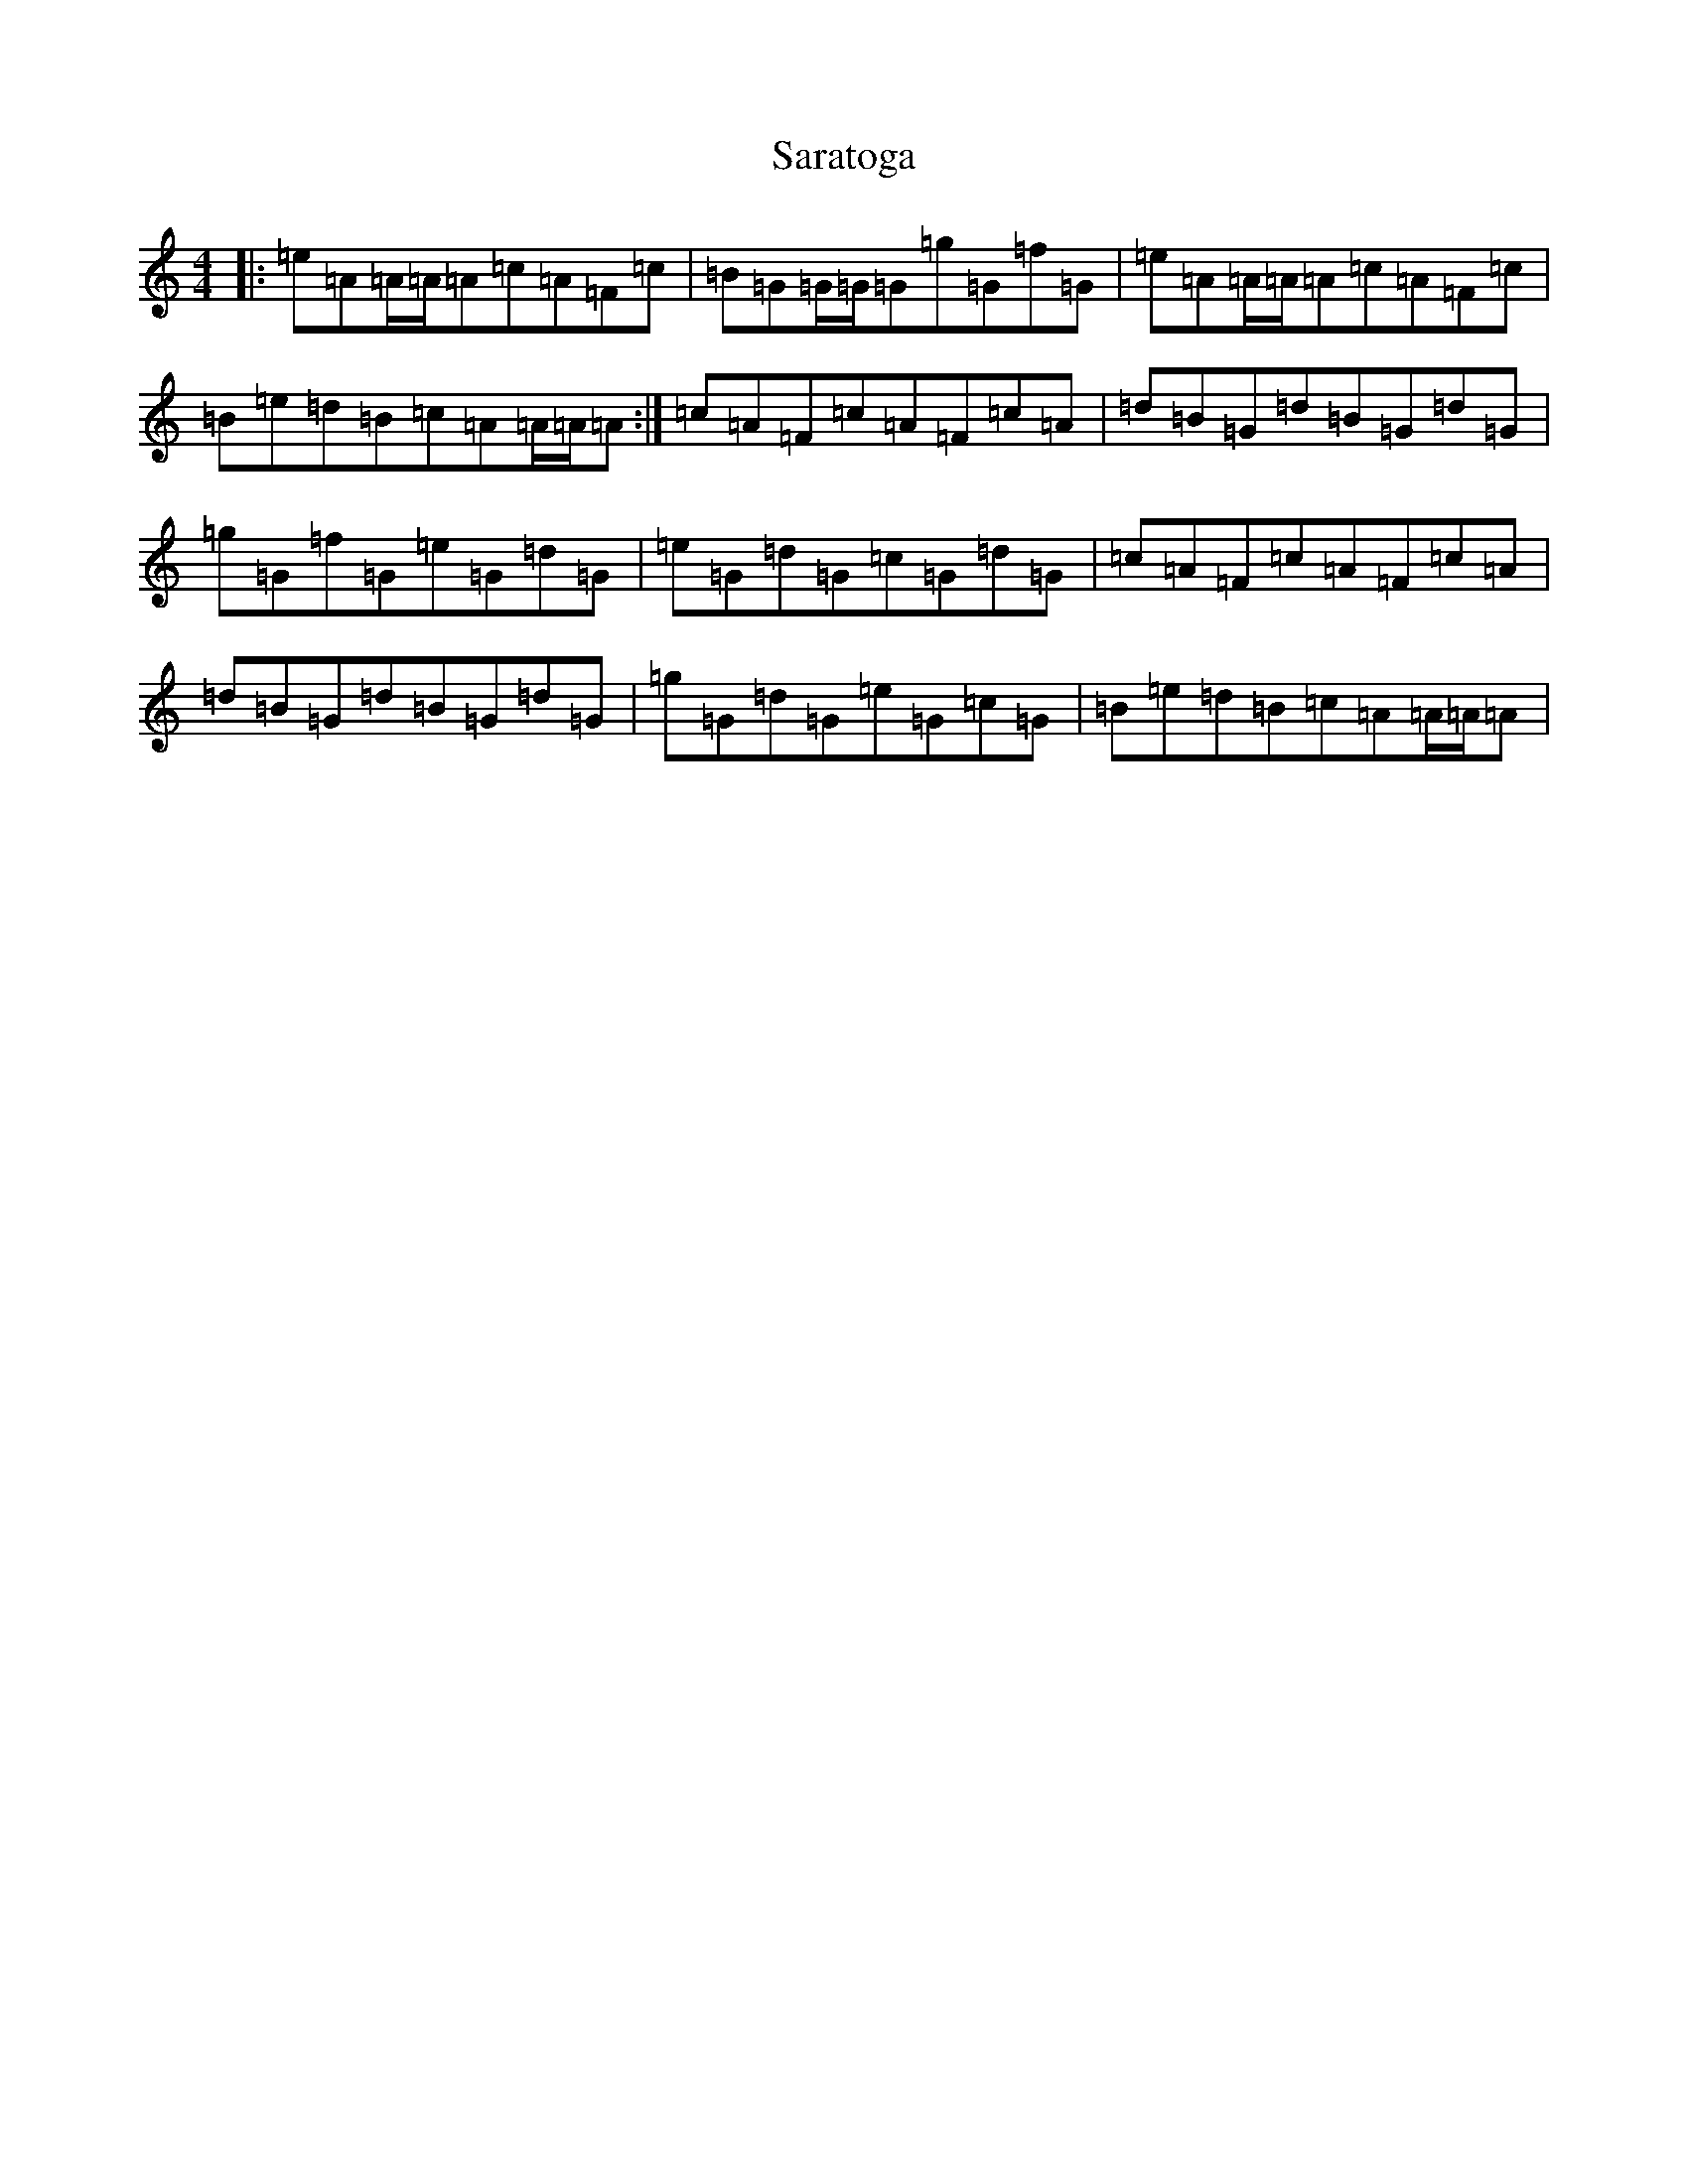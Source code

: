 X: 8184
T: Saratoga
S: https://thesession.org/tunes/5720#setting17694
Z: F Major
R: hornpipe
M:4/4
L:1/8
K: C Major
|:=e=A=A/2=A/2=A=c=A=F=c|=B=G=G/2=G/2=G=g=G=f=G|=e=A=A/2=A/2=A=c=A=F=c|=B=e=d=B=c=A=A/2=A/2=A:|=c=A=F=c=A=F=c=A|=d=B=G=d=B=G=d=G|=g=G=f=G=e=G=d=G|=e=G=d=G=c=G=d=G|=c=A=F=c=A=F=c=A|=d=B=G=d=B=G=d=G|=g=G=d=G=e=G=c=G|=B=e=d=B=c=A=A/2=A/2=A|